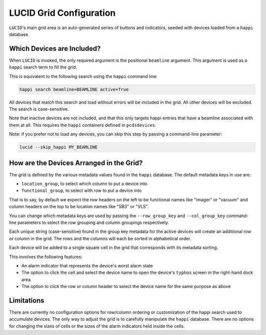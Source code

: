 LUCID Grid Configuration
========================

``LUCID``'s main grid area is an auto-generated series of buttons and
indicators, seeded with devices loaded from a ``happi`` database.

Which Devices are Included?
---------------------------

When ``LUCID`` is invoked, the only required argument is the positional ``beamline`` argument.
This argument is used as a ``happi`` search term to fill the grid.

This is equivalent to the following search using the ``happi`` command line:

.. code-block:: bash

    happi search beamline=BEAMLINE active=True


All devices that match this search and load without errors will be included in the grid.
All other devices will be excluded.
The search is case-sensitive.

Note that inactive devices are not included, and that this only targets happi entries
that have a beamline associated with them at all.
This requires the ``happi`` containers defined in ``pcdsdevices``.

Note: if you prefer not to load any devices, you can skip this step by passing
a command-line parameter:

.. code-block:: bash

    lucid --skip_happi MY_BEAMLINE


How are the Devices Arranged in the Grid?
-----------------------------------------

The grid is defined by the various metadata values found in the ``happi`` database.
The default metadata keys in use are:

- ``location_group``, to select which column to put a device into
- ``functional_group``, to select with row to put a device into

That is to say, by default we expect the row headers on the left to be functional names like
"imager" or "vacuum" and column headers on the top to be location names like "SB3" or "VLS".

You can change which metadata keys are used by passing the
``--row_group_key`` and ``--col_group_key`` command-line parameters
to select the row grouping and column groupings respectively.

Each unique string (case-sensitive) found in the group key metadata for the
active devices will create an additional row or column in the grid.
The rows and the columns will each be sorted in alphabetical order.

Each device will be added to a single square cell in the grid that
corresponds with its metadata sorting.

This involves the following features:

- An alarm indicator that represents the device's worst alarm state
- The option to click the cell and select the device name to open the device's
  ``typhos`` screen in the right-hand dock area
- The option to click the row or column header to select the device name for the
  same purpose as above


Limitations
-----------

There are currently no configuration options for row/column ordering or
customization of the happi search used to accumulate devices.
The only way to adjust the grid is to carefully manipulate the ``happi`` database.
There are no options for changing the sizes of cells or the sizes of the alarm
indicators held inside the cells.
